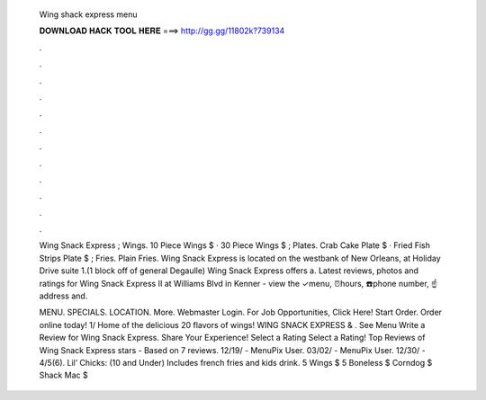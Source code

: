   Wing shack express menu
  
  
  
  𝐃𝐎𝐖𝐍𝐋𝐎𝐀𝐃 𝐇𝐀𝐂𝐊 𝐓𝐎𝐎𝐋 𝐇𝐄𝐑𝐄 ===> http://gg.gg/11802k?739134
  
  
  
  .
  
  
  
  .
  
  
  
  .
  
  
  
  .
  
  
  
  .
  
  
  
  .
  
  
  
  .
  
  
  
  .
  
  
  
  .
  
  
  
  .
  
  
  
  .
  
  
  
  .
  
  Wing Snack Express ; Wings. 10 Piece Wings $ · 30 Piece Wings $ ; Plates. Crab Cake Plate $ · Fried Fish Strips Plate $ ; Fries. Plain Fries. Wing Snack Express is located on the westbank of New Orleans, at Holiday Drive suite 1.(1 block off of general Degaulle) Wing Snack Express offers a. Latest reviews, photos and ratings for Wing Snack Express II at Williams Blvd in Kenner - view the ✓menu, ⏰hours, ☎️phone number, ☝address and.
  
  MENU. SPECIALS. LOCATION. More. Webmaster Login. For Job Opportunities, Click Here! Start Order. Order online today! 1/ Home of the delicious 20 flavors of wings! WING SNACK EXPRESS & . See Menu Write a Review for Wing Snack Express. Share Your Experience! Select a Rating Select a Rating! Top Reviews of Wing Snack Express stars - Based on 7 reviews. 12/19/ - MenuPix User. 03/02/ - MenuPix User. 12/30/ - 4/5(6). Lil’ Chicks: (10 and Under) Includes french fries and kids drink. 5 Wings $ 5 Boneless $ Corndog $ Shack Mac $

